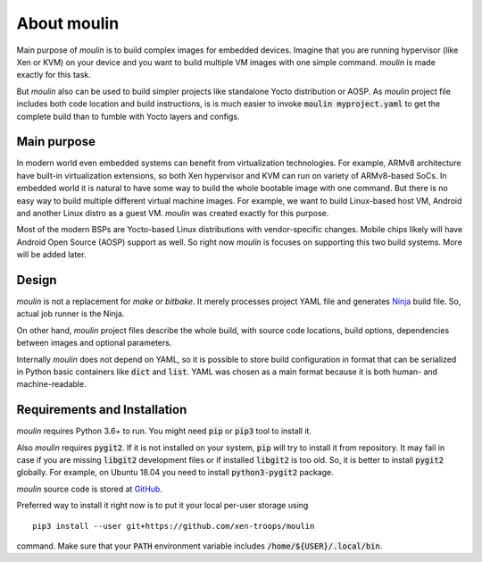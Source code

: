 About moulin
==========================

Main purpose of `moulin` is to build complex images for embedded
devices. Imagine that you are running hypervisor (like Xen or KVM) on
your device and you want to build multiple VM images with one simple
command. `moulin` is made exactly for this task.

But `moulin` also can be used to build simpler projects like
standalone Yocto distribution or AOSP. As `moulin` project file
includes both code location and build instructions, is is much easier
to invoke :code:`moulin myproject.yaml` to get the complete build than
to fumble with Yocto layers and configs.

Main purpose
------------

In modern world even embedded systems can benefit from virtualization
technologies. For example, ARMv8 architecture have built-in
virtualization extensions, so both Xen hypervisor and KVM can run on
variety of ARMv8-based SoCs. In embedded world it is natural to have
some way to build the whole bootable image with one command. But there
is no easy way to build multiple different virtual machine images. For
example, we want to build Linux-based host VM, Android and another
Linux distro as a guest VM. `moulin` was created exactly for this purpose.

Most of the modern BSPs are Yocto-based Linux distributions with
vendor-specific changes. Mobile chips likely will have Android Open
Source (AOSP) support as well. So right now `moulin` is focuses on
supporting this two build systems. More will be added later.

Design
------

`moulin` is not a replacement for `make` or `bitbake`. It merely
processes project YAML file and generates `Ninja
<https://ninja-build.org/>`_ build file. So, actual job runner is the Ninja.

On other hand, `moulin` project files describe the whole build, with
source code locations, build options, dependencies between images and
optional parameters.

Internally `moulin` does not depend on YAML, so it is possible to
store build configuration in format that can be serialized in Python
basic containers like :code:`dict` and :code:`list`. YAML was chosen
as a main format because it is both human- and machine-readable.

Requirements and Installation
-----------------------------

`moulin` requires Python 3.6+ to run. You might need :code:`pip` or
:code:`pip3` tool to install it.

Also `moulin` requires :code:`pygit2`. If it is not installed on your
system, :code:`pip` will try to install it from repository. It may
fail in case if you are missing :code:`libgit2` development files or
if installed :code:`libgit2` is too old. So, it is better to install
:code:`pygit2` globally. For example, on Ubuntu 18.04 you need to
install :code:`python3-pygit2` package.

`moulin` source code is stored at `GitHub
<https://github.com/xen-troops/moulin>`_.

Preferred way to install it right now is to put it your local per-user
storage using ::

  pip3 install --user git+https://github.com/xen-troops/moulin

command. Make sure that your :code:`PATH` environment variable
includes :code:`/home/${USER}/.local/bin`.
